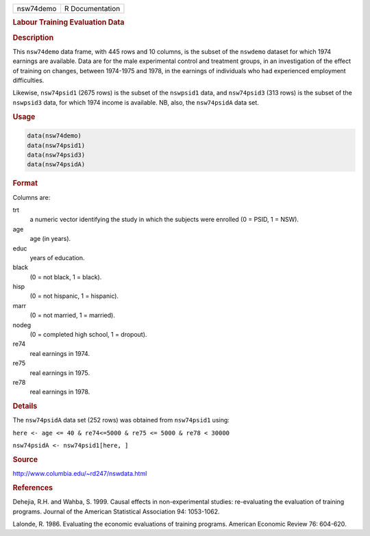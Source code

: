 .. container::

   ========= ===============
   nsw74demo R Documentation
   ========= ===============

   .. rubric:: Labour Training Evaluation Data
      :name: nsw74demo

   .. rubric:: Description
      :name: description

   This ``nsw74demo`` data frame, with 445 rows and 10 columns, is the
   subset of the ``nswdemo`` dataset for which 1974 earnings are
   available. Data are for the male experimental control and treatment
   groups, in an investigation of the effect of training on changes,
   between 1974-1975 and 1978, in the earnings of individuals who had
   experienced employment difficulties.

   Likewise, ``nsw74psid1`` (2675 rows) is the subset of the
   ``nswpsid1`` data, and ``nsw74psid3`` (313 rows) is the subset of the
   ``nswpsid3`` data, for which 1974 income is available. NB, also, the
   ``nsw74psidA`` data set.

   .. rubric:: Usage
      :name: usage

   .. code:: R

        data(nsw74demo)
        data(nsw74psid1)
        data(nsw74psid3)
        data(nsw74psidA)

   .. rubric:: Format
      :name: format

   Columns are:

   trt
      a numeric vector identifying the study in which the subjects were
      enrolled (0 = PSID, 1 = NSW).

   age
      age (in years).

   educ
      years of education.

   black
      (0 = not black, 1 = black).

   hisp
      (0 = not hispanic, 1 = hispanic).

   marr
      (0 = not married, 1 = married).

   nodeg
      (0 = completed high school, 1 = dropout).

   re74
      real earnings in 1974.

   re75
      real earnings in 1975.

   re78
      real earnings in 1978.

   .. rubric:: Details
      :name: details

   The ``nsw74psidA`` data set (252 rows) was obtained from
   ``nsw74psid1`` using:

   ``here <- age <= 40 & re74<=5000 & re75 <= 5000 & re78 < 30000``

   ``nsw74psidA <- nsw74psid1[here, ]``

   .. rubric:: Source
      :name: source

   http://www.columbia.edu/~rd247/nswdata.html

   .. rubric:: References
      :name: references

   Dehejia, R.H. and Wahba, S. 1999. Causal effects in non-experimental
   studies: re-evaluating the evaluation of training programs. Journal
   of the American Statistical Association 94: 1053-1062.

   Lalonde, R. 1986. Evaluating the economic evaluations of training
   programs. American Economic Review 76: 604-620.
